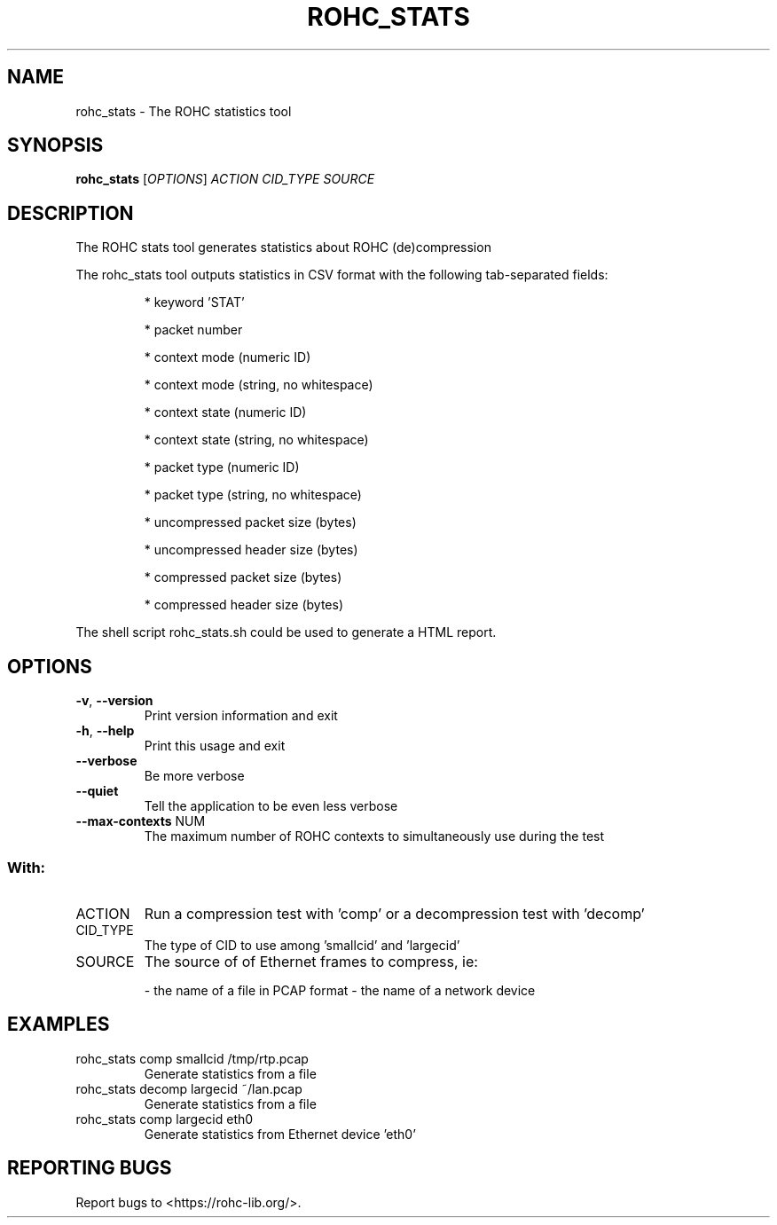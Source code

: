 .\" DO NOT MODIFY THIS FILE!  It was generated by help2man 1.46.6.
.TH ROHC_STATS "1" "December 2017" "ROHC library" "ROHC library's tools"
.SH NAME
rohc_stats \- The ROHC statistics tool
.SH SYNOPSIS
.B rohc_stats
[\fI\,OPTIONS\/\fR] \fI\,ACTION CID_TYPE SOURCE\/\fR
.SH DESCRIPTION
The ROHC stats tool generates statistics about ROHC (de)compression
.PP
The rohc_stats tool outputs statistics in CSV format with the
following tab\-separated fields:
.IP
* keyword 'STAT'
.IP
* packet number
.IP
* context mode (numeric ID)
.IP
* context mode (string, no whitespace)
.IP
* context state (numeric ID)
.IP
* context state (string, no whitespace)
.IP
* packet type (numeric ID)
.IP
* packet type (string, no whitespace)
.IP
* uncompressed packet size (bytes)
.IP
* uncompressed header size (bytes)
.IP
* compressed packet size (bytes)
.IP
* compressed header size (bytes)
.PP
The shell script rohc_stats.sh could be used to generate a HTML
report.
.SH OPTIONS
.TP
\fB\-v\fR, \fB\-\-version\fR
Print version information and exit
.TP
\fB\-h\fR, \fB\-\-help\fR
Print this usage and exit
.TP
\fB\-\-verbose\fR
Be more verbose
.TP
\fB\-\-quiet\fR
Tell the application to be even less verbose
.TP
\fB\-\-max\-contexts\fR NUM
The maximum number of ROHC contexts to
simultaneously use during the test
.SS "With:"
.TP
ACTION
Run a compression test with 'comp' or a
decompression test with 'decomp'
.TP
CID_TYPE
The type of CID to use among 'smallcid'
and 'largecid'
.TP
SOURCE
The source of of Ethernet frames to compress, ie:
.IP
\- the name of a file in PCAP format
\- the name of a network device
.SH EXAMPLES
.TP
rohc_stats comp smallcid /tmp/rtp.pcap
Generate statistics from a file
.TP
rohc_stats decomp largecid ~/lan.pcap
Generate statistics from a file
.TP
rohc_stats comp largecid eth0
Generate statistics from Ethernet device 'eth0'
.SH "REPORTING BUGS"
Report bugs to <https://rohc\-lib.org/>.
